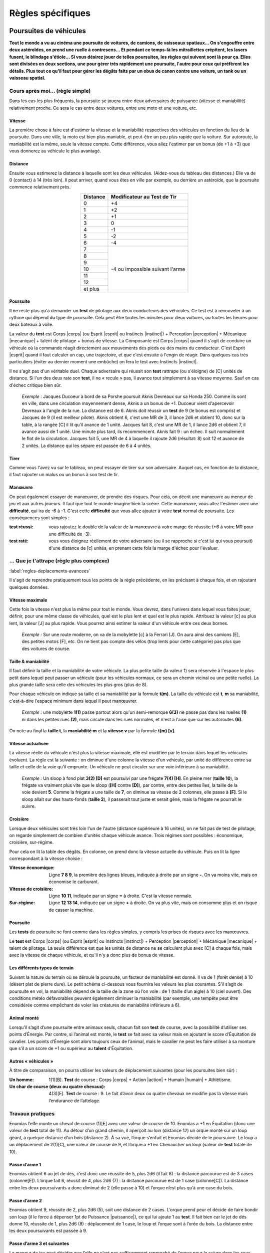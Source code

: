 
.. raw:: latex

    \clearpage
    \pagebreak

##################
Règles spécifiques
##################

Poursuites de véhicules
=======================

.. class:: center 

 .. class:: red

  **Tout le monde a vu au cinéma une poursuite de voitures, de camions, de
  vaisseaux spatiaux... On s'engouffre entre deux astéroïdes, on prend une
  ruelle à contresens... Et pendant ce temps-là les mitraillettes crépitent,
  les lasers fusent, le blindage s'étiole... Si vous désirez jouer de telles
  poursuites, les règles qui suivent sont là pour ça. Elles sont divisées en
  deux sections, une pour gérer très rapidement une poursuite, l'autre pour
  ceux qui préfèrent les détails. Plus tout ce qu'il faut pour gérer les dégâts
  faits par un obus de canon contre une voiture, un tank ou un vaisseau
  spatial.**

Cours après moi... (règle simple)
---------------------------------

Dans les cas les plus fréquents, la poursuite se jouera entre deux adversaires
de puissance (vitesse et maniabilité) relativement proche. Ce sera le cas entre
deux voitures, entre une moto et une voiture, etc.

Vitesse
^^^^^^^

La première chose à faire est d'estimer la vitesse et la maniabilité
respectives des véhicules en fonction du lieu de la poursuite. Dans une ville,
la moto est bien plus maniable, et peut-être un peu plus rapide que la voiture.
Sur autoroute, la maniabilité est la même, seule la vitesse compte. Cette
différence, vous allez l'estimer par un bonus (de +1 à +3) que vous donnerez au
véhicule le plus avantagé.

Distance
^^^^^^^^

Ensuite vous estimerez la distance à laquelle sont les deux véhicules.
(Aidez-vous du tableau des distances.) Elle va de 0 (contact) à 14 (très loin).
Il peut arriver, quand vous êtes en ville par exemple, ou derrière un
astéroïde, que la poursuite commence relativement près.

.. table::
  :align: center
  :widths: auto

  +----------+-----------------+
  | Distance | Modificateur au |
  |          | Test de Tir     |
  +==========+=================+
  |    0     |  +4             | 
  +----------+-----------------+
  |    1     |  +2             |
  +----------+-----------------+
  |    2     |  +1             |
  +----------+-----------------+
  |    3     |   0             |
  +----------+-----------------+
  |    4     |  -1             |
  +----------+-----------------+
  |    5     |  -2             |
  +----------+-----------------+
  |    6     |  -4             |
  +----------+-----------------+
  |    7     |  -4 ou          |
  +----------+  impossible     +
  |    8     |  suivant l'arme |
  +----------+                 +
  |    9     |                 |
  +----------+                 +
  |    10    |                 |
  +----------+                 +
  |    11    |                 |
  +----------+                 +
  |    12    |                 |
  +----------+                 +
  | et plus  |                 |
  +----------+-----------------+

Poursuite
^^^^^^^^^

Il ne reste plus qu'à demander un **test** de pilotage aux deux conducteurs des
véhicules. Ce test est à renouveler à un rythme qui dépend du type de
poursuite. Cela peut être toutes les minutes pour deux voitures, ou toutes les
heures pour deux bateaux à voile.

La valeur du **test** est Corps |corps| (ou Esprit |esprit| ou Instincts
|instinct|) + Perception |perception| + Mécanique |mecanique| + talent de
pilotage + bonus de vitesse. La Composante est Corps |corps| quand il s'agit de
conduire un véhicule où la commande réagit directement aux mouvements des pieds
ou des mains du conducteur. C'est Esprit |esprit| quand il faut calculer un
cap, une trajectoire, et que c'est ensuite à l'engin de réagir. Dans quelques
cas très particuliers (éviter au dernier moment une embûche) on fera le test
avec Instincts |instinct|.

Il ne s'agit pas d'un véritable duel. Chaque adversaire qui réussit son
**test** rattrape (ou s'éloigne) de [C] unités de distance. Si l'un des deux
rate son **test**, il ne « recule » pas, il avance tout simplement à sa vitesse
moyenne. Sauf en cas d'échec critique bien sûr.

 .. class:: darkred

  *Exemple :* Jacques Ducoeur à bord de sa Porshe poursuit Aknis Devreaux sur
  sa Honda 250. Comme ils sont en ville, dans une circulation moyennement
  dense, Aknis a un bonus de +1. Ducoeur vient d'apercevoir Devreaux à l'angle
  de la rue. La distance est de 6. Aknis doit réussir un **test** de 9 (le
  bonus est compris) et Jacques de 9 (il est meilleur pilote). Aknis obtient 6,
  c'est une MR de 3, il lance 2d6 et obtient 10, donc sur la table, à la rangée
  [C] il lit qu'il avance de 1 unité. Jacques fait 8, c'est une MR de 1, il
  lance 2d6 et obtient 7, il avance aussi de 1 unité. Une minute plus tard, ils
  recommencent. Aknis fait 9 : un échec. Il suit normalement le flot de la
  circulation. Jacques fait 5, une MR de 4 à laquelle il rajoute 2d6 (résultat:
  8) soit 12 et avance de 2 unités. La distance qui les sépare est passée de 6
  à 4 unités.

Tirer
^^^^^

Comme vous l'avez vu sur le tableau, on peut essayer de tirer sur son
adversaire. Auquel cas, en fonction de la distance, il faut rajouter un malus
ou un bonus à son test de tir.

Manœuvre
^^^^^^^^

On peut également essayer de manœuvrer, de prendre des risques. Pour cela, on
décrit une manœuvre au meneur de jeu et aux autres joueurs. Il faut que tout
le monde imagine bien la scène. Cette manœuvre, vous allez l'estimer avec une
**difficulté**, qui ira de -6 à -1. C'est cette **difficulté** que vous allez
ajouter à votre **test** normal de poursuite. Les conséquences sont simples :

:test réussi: vous rajoutez le double de la valeur de la manœuvre à votre
               marge de réussite (+6 à votre MR pour une difficulté de -3).
:test raté: vous vous éloignez réellement de votre adversaire (ou il se
             rapproche si c'est lui qui vous poursuit) d'une distance de [c]
             unités, en prenant cette fois la marge d'échec pour l'évaluer.

... Que je t'attrape (règle plus complexe)
------------------------------------------

:label:`regles-deplacements-avancees`

Il s'agit de reprendre pratiquement tous les points de la règle précédente, en
les précisant à chaque fois, et en rajoutant quelques données.

Vitesse maximale
^^^^^^^^^^^^^^^^

Cette fois la vitesse n'est plus la même pour tout le monde. Vous devrez, dans
l'univers dans lequel vous faites jouer, définir, pour une même classe de
véhicules, quel est le plus lent et quel est le plus rapide. Attribuez la
valeur [c] au plus lent, la valeur [J] au plus rapide. Vous pourrez ainsi
estimer la valeur d'un véhicule entre ces deux bornes.

 .. class:: darkred

  *Exemple :* Sur une route moderne, on va de la mobylette [c] à la Ferrari
  [J]. On aura ainsi des camions [E], des petites motos [F], etc. On ne tient
  pas compte des vélos (trop lents pour cette catégorie) pas plus que des
  voitures de course.

Taille & maniabilité
^^^^^^^^^^^^^^^^^^^^

Il faut définir la taille et la maniabilité de votre véhicule. La plus petite
taille (la valeur 1) sera réservée à l'espace le plus petit dans lequel peut
passer un véhicule (pour les véhicules normaux, ce sera un chemin vicinal ou
une petite ruelle). La plus grande taille sera celle des véhicules les plus
gros (plus de 8).

Pour chaque véhicule on indique sa taille et sa maniabilité par la formule
**t(m)**. La taille du véhicule est **t**, **m** sa maniabilité, c'est-à-dire
l'espace minimum dans lequel il peut manœuvrer.

 .. class:: darkred

  *Exemple :* une mobylette **1(1)** passe partout alors qu'un semi-remorque
  **6(3)** ne passe pas dans les ruelles **(1)** ni dans les petites rues
  **(2)**, mais circule dans les rues normales, et n'est à l'aise que sur les
  autoroutes **(6)**.

On note au final la **taille t**, la **maniabilité m** et la **vitesse v** par
la formule **t(m) [v]**.

Vitesse actualisée
^^^^^^^^^^^^^^^^^^

.. raw:: latex

    \begin{figure*}
    \begin{minipage}{\textwidth}

.. image:: images/vitesses.pdf
    :width: 12cm
    :align: center

.. raw:: latex

    \end{minipage}
    \end{figure*}

La vitesse réelle du véhicule n'est plus la vitesse maximale, elle est modifiée
par le terrain dans lequel les véhicules évoluent. La règle est la suivante :
on diminue d'une colonne la vitesse d'un véhicule, par unité de différence
entre sa taille et celle de la voie qu'il emprunte. Un véhicule ne peut
circuler sur une voie inférieure à sa maniabilité.

 .. class:: darkred

  *Exemple :* Un sloop à fond plat **3(2) [D]** est poursuivi par une frégate
  **7(4) [H]**. En pleine mer (**taille 10**), la frégate va vraiment plus vite
  que le sloop (**[H]** contre **[D]**), par contre, entre des petites îles, la
  taille de la voie devient **5**. Comme la frégate a une taille de **7**, on
  diminue sa vitesse de 2 colonnes, elle passe à **[F]**. Si le sloop allait
  sur des hauts-fonds (**taille 2**), il passerait tout juste et serait gêné,
  mais la frégate ne pourrait le suivre.

Croisière
^^^^^^^^^

Lorsque deux véhicules sont très loin l'un de l'autre (distance supérieure à 16
unités), on ne fait pas de test de pilotage, on regarde simplement de combien
d'unités chaque véhicule avance. Trois régimes sont possibles : économique,
croisière, sur-régime.

Pour cela on lit la table des dégâts. En colonne, on prend donc la vitesse
actuelle du véhicule. Puis on lit la ligne correspondant à la vitesse choisie :

:Vitesse économique: Ligne **7 8 9**, la première des lignes bleues, indiquée à
                     droite par un signe **-**. On va moins vite, mais on
                     économise le carburant.
:Vitesse de croisière: Ligne **10 11**, indiquée par un signe **=** à droite.
                       C'est la vitesse normale.
:Sur-régime: Ligne **12 13 14**, indiquée par un signe **+** à droite. On va
             plus vite, mais on consomme plus et on risque de casser la
             machine.

Poursuite
^^^^^^^^^

Les **tests** de poursuite se font comme dans les règles simples, y compris les
prises de risques avec les manœuvres.

Le **test** est Corps |corps| (ou Esprit |esprit| ou Instincts |instinct|) +
Perception |perception| + Mécanique |mecanique| + talent de pilotage. La seule
différence est que les unités de distance ne se calculent plus avec [C] à
chaque fois, mais avec la vitesse de chaque véhicule, et qu'il n'y a donc plus
de bonus de vitesse.

.. image:: images/terrains.png
    :width: 7.7cm
    :align: center

Les différents types de terrain
^^^^^^^^^^^^^^^^^^^^^^^^^^^^^^^

Suivant la nature du terrain où se déroule la poursuite, un facteur de
maniabilité est donné. Il va de 1 (forêt dense) à 10 (désert plat de pierre
dure). Le petit schéma ci-dessous vous fournira les valeurs les plus courantes.
S’il s’agit de poursuite en vol, la maniabilité dépend de la taille de la zone
où l’on vole : de 1 (taille d’un aigle) à 10 (ciel ouvert). Des conditions
météo défavorables peuvent également diminuer la maniabilité (par exemple, une
tempête peut être considérée comme empêchant de voler les créatures de
maniabilité inférieure à 6).

Animal monté
^^^^^^^^^^^^

Lorsqu’il s’agit d’une poursuite entre animaux seuls, chacun fait son **test**
de course, avec la possibilité d’utiliser ses points d’Énergie. Par contre, si
l’animal est monté, le **test** se fait avec sa valeur mais en ajoutant le
score d’Équitation de cavalier. Les points d’Énergie sont alors toujours ceux
de l’animal, mais le cavalier ne peut les faire utiliser à sa monture que s’il
a un score de +1 ou supérieur au **talent** d’Équitation.

Autres « véhicules »
^^^^^^^^^^^^^^^^^^^^

À titre de comparaison, on pourra utiliser les valeurs de déplacement suivantes
(pour les poursuites bien sûr) :

:Un homme: 1(1)[B]. **Test** de course : Corps |corps| + Action |action| +
           Humain |humain| + Athlétisme.
:Un char de course (deux ou quatre chevaux): 4(3)[E]. **Test** de course : 9. 
           Le fait d’avoir deux ou quatre chevaux ne modifie pas la vitesse
           mais l’endurance de l’attelage.

.. image:: images/tableau_deplacements.pdf
    :width: 5cm                
    :align: center

.. .. table::
..   :align: center
..   :widths: auto
..  
..   ================= =========== =======
..   Exemples          Dplct.      Test
..   ================= =========== =======
..   Humain            1 (1) [B]   |ldash|
..   Loup Géant        2 (1) [C]   8 à 9
..   Cheval            3 (1) [E]   9 à 11
..   Attelage          4 (3) [E]   9
..   Guépard           1 (1) [G]   13            
..   Aigle géant       3 (3) [G]   10
..   Dragon adulte     8 (4) [I]   12
..   ================= =========== =======

Travaux pratiques
-----------------

Enomias l’elfe monte un cheval de course (1)[E] avec une valeur de course de
10. Enomias a +1 en Équitation (donc une valeur de **test** total de 11). Au
détour d’un grand chemin, il aperçoit au loin (distance 12) un orque monté sur
un loup géant, à quelque distance d’un bois (distance 2). À sa vue, l’orque
s’enfuit et Enomias décide de le poursuivre. Le loup a un déplacement de
2(1)[C], une valeur de course de 9, et l’orque a +1 en Chevaucher un loup
(valeur de **test** totale de 10).

Passe d’arme 1
^^^^^^^^^^^^^^

Enomias obtient 6 au jet de dés, c’est donc une réussite de 5, plus 2d6 (il
fait 8) : la distance parcourue est de 3 cases (colonne[E]). L’orque fait 6,
réussit de 4, plus 2d6 (7) : la distance parcourue est de 1 case (colonne[C]).
La distance entre les deux poursuivants a donc diminué de 2 (elle passe à 10)
et l’orque n’est plus qu’à une case du bois.

Passe d’arme 2
^^^^^^^^^^^^^^

Enomias obtient 9, réussite de 2, plus 2d6 (5), soit une distance de 2 cases.
L’orque prend peur et décide de faire bondir son loup (il le force à dépenser
1pt de Puissance |puissance|), ce qui lui ajoute 1 au **test**. Il fait bien car le jet de
dés donne 10, réussite de 1, plus 2d6 (8) : déplacement de 1 case, le loup et
l’orque sont à l’orée du bois. La distance entre les deux poursuivants est
passée à 9.

Passe d’arme 3 et suivantes
^^^^^^^^^^^^^^^^^^^^^^^^^^^

Le meneur de jeu peut décider que l’elfe ne s’est pas suffisamment rapproché de
l’orque pour la suivre dans les sous-bois. Il peut aussi décider que la
poursuite continue. Auquel cas le loup n’est pas gêné par les sous-bois (il a
une taille de 2 seulement). Mais si Enomias s’y engage, son cheval n’aura plus
qu’une vitesse de [D], le malus d’une colonne étant dû au fait que sa taille
est de 3, et que les sous-bois ont une taille de 2.

Si les poursuivants s’enfoncent dans la forêt (taille 1), le loup ne se
déplacera plus que de [B] et le cheval de [C].

Bref, tous les cas de figure montrent que l’orque a toutes ses chances de se
faire rattraper. Sa seule chance est de rentrer suffisamment vite dans les
bois, où la visibilité est moins grande, et de tendre une embuscade à l’elfe
(ou tenter de se cacher).

Des objets magiques
-------------------

:Licol d’obéissance: Une fois passé au cou d’un cheval, l’animal obéit et court
                        avec son cavalier comme si celui-ci avait un **talent**
                        d’Équitation à 0. Il existe le même genre de harnais
                        pour les loups géants et les aigles, mais pas pour les
                        dragons.
:Bague de course: Le porteur de la bague dépense 1EP et peut courir pendant une
                  heure avec le facteur de déplacement 1(1)[D].
:Potion de vol: Celui qui boit la potion vole pendant une heure avec le facteur
                vol 1(1)[C].

----

.. raw:: latex

    \clearpage
    \pagebreak

Dégâts et Blindages
===================

.. class:: center

 .. class:: red

  **On se rend bien compte, quand on tape sur un mur avec ses poings, qu'on ne
  lui fait pas grand mal (en ce qui concerne vos mains, c'est une autre
  affaire).  D'où l'idée de classes de blindage, pour gérer aussi bien des
  humains que des voitures, des blindés ou des engins spatiaux.**

Classes de blindage
-------------------

Ces classes vont de A à L, et les dégâts que l'on inflige à des structures
solides ne sont plus des points de vie, mais des points de choc (PC). Les PC de
classe B sont deux fois plus résistants que ceux de classe A |s| ; ceux de
classe C sont deux fois plus résistants que ceux de classe B, et donc quatre
fois plus que ceux de classe A |s| ; etc. Le tout est résumé dans le tableau
ci-dessous.

.. table::
  :align: center
  :widths: auto

  =======  ========
  Classe   Valeur
  =======  ========
    A       1
    B       2
    C       4
    D       8
    E       16
    F       32
    G       64
    H       128
    I       256
    J       512
    K       1024
    L       2048
  =======  ========

On notera une maison qui a 10 points de choc de classe A par 10 PC\ :supt:`A`.
Le nombre de PC d'un objet peut varier de 5 à 10 (objet normal) à 100 ou 1000
(gigantesques artefacts).

Liste des classes de blindage
^^^^^^^^^^^^^^^^^^^^^^^^^^^^^

:Classe A: Humains et créatures vivantes
:Classe B: Objets normaux (chaise)
:Classe C: Objets solides (porte)
:Classe D: Bâtisses
:Classe E: Engins blindés (tank)
:Classe F: Surblindage (vaisseaux spatiaux)
:Classe G: Duraminium / diamant
:Classe H: Boucliers énergétiques de puissance
:Classe I: Méga bouclier
:Classe J: Ultra bouclier
:Classe K: Manteau planétaire solide
:Classe L: Bouclier de type « inconnu»

Classes d'arme
--------------

De la même manière que l'on distingue les protections plus élevées que la
normale, on distinguera les armes plus puissantes également par leur classe,
qui varie aussi de A à L, et qui est équivalente (une arme de classe B est
prévue pour détruire les blindages de classe B).

Par contre, alors que les armes normales (qui sont en fait les armes de classe
A) ont des caractéristiques variant de [A] à [J], les armes de classe B et
supérieures n'ont pas autant de différences. A priori, toutes les armes de
classe C se valent, et ainsi de suite. On notera donc un canon laser\ :supt:`A`, ou un
mégablaster\ :supt:`D`, etc.

Liste des classes d'arme
^^^^^^^^^^^^^^^^^^^^^^^^

:Classe A: Arme blanche, mitrailleuse
:Classe B: Canon (petit calibre)
:Classe C: Canon moyen calibre)
:Classe D: Canon (gros calibre)
:Classe E: Batterie d'artillerie
:Classe F: Canon blaster
:Classe G: Missile laser
:Classe H: Laser de haute puissance
:Classe I: Méga blaster (Bombe A)
:Classe J: Ultra blaster (Bombe H)
:Classe K: Méta bombe
:Classe L: Armageddon

Résolution des attaques
-----------------------

Quand on se bat avec des armes de haute technologie, on est généralement à
distance et on fait le **test** normal de combat à distance. Vous pouvez aussi
avoir des armes de contact de classe C ou D, mais rarement supérieures. II n'y
a pas de règle d'armure (toucher ou protection). Si on a touché, on consulte la
grande table ci-dessous après avoir calculé normalement la somme MR +2d6. Et on
lit, en fonction de la classe de l'arme (elle est toujours dans la colonne Arme
X) et de la classe du blindage (inférieure ou supérieure), si on fait des PC,
et combien.

.. raw:: latex

    \begin{figure*}
    \begin{minipage}{\textwidth}

.. image:: images/resolution_attaques_blindage.pdf
    :width: 16cm
    :align: center

.. raw:: latex

    \end{minipage}
    \end{figure*}

\

 .. class:: darkred

  *Exemple :* Bruce Wilfor tire avec un missile laser\ :supt:`G`, sur un
  vaisseau dont les boucliers énergétiques sont de 40 PC\ :supt:`H`. Le
  résultat final du jet de dégâts est 21, ce qui donnerait 8 si la protection
  était de classe G. Mais elle est de classe H, on lit donc le résultat en
  décalant d'une colonne sur la droite : on ne retire que 4 PCH au vaisseau. À
  l'inverse, sur un immeuble de 100 PC\ :supt:`D`, Wilfor aurait infligé 64 PC\
  :supt:`D`, le détruisant à moitié.

----

.. raw:: latex

    \clearpage
    \pagebreak

Le bon, le méchant et le druide
===============================

.. class:: center 

 .. class:: red

  **La décomposition de la magie, ou des pouvoirs « spéciaux », en listes
  d’énergies diverses permet une grande variété, mais comporte un petit
  inconvénient. Soit on devient un technicien de la magie (magie hermétique),
  et on peut presque tout faire, soit on se spécialise, mais alors les
  possibilités se restreignent. Les « prêtres », eux, ont l’avantage d’avoir
  des sorts de magies diverses puisque « donnés » par leurs dieux.**

  **Pour compenser, nous vous proposons trois nouvelles Énergies, qui ont
  l’avantage d’être à mi-chemin entre la « magie » et la « religion ». Elles
  s’utilisent sans tests à faire, juste en dépensant des PS ou EP (d’une
  manière proche des règles simples de magie, page** :pageref:`magie-simple`\
  **).  Leurs noms sont très simples : Bien, Nature et Mal.**

Utilisation des trois Énergies
------------------------------

Chaque Énergie engendre des « pouvoirs » de niveau 0, 1, 2 ou 3. Pour utiliser
un pouvoir, il faut dépenser autant de EP que le niveau du pouvoir, et avoir le
niveau requis dans l’Énergie correspondante. On peut dépenser 2PS au lieu d’1EP.

 .. class:: darkred
  
  *Exemple :* Pour lancer un pouvoir du **Bien** de niveau 2, il faut avoir au
  moins 2 dans l’Énergie du **Bien**, et dépenser 2EP (ou 1EP et 2PS |s| ; ou
  4PS, mais on risque de s’évanouir).

Pour les pouvoirs de niveau 0, on dépense 1PS mais il faut quand même avoir
l’Énergie correspondante au niveau 1. On ne peut pas utiliser de focus. Ces
pouvoirs sont de nature magique, et la cible peut toujours y résister. Elle
fait alors un duel de résistance à la magie (valeur de 6 par défaut. Exceptions
: voir p. :pageref:`resistancemagique`). La marge de réussite de l’utilisateur
du pouvoir est de 1d6/2 (comme pour la Magie Simple, on arrondit au supérieur).

Utilisation des autres Énergies de base
---------------------------------------

- Par point de Précision |precision| ou de Puissance |puissance| : on rajoute
  1d6 par point investi au calcul de la marge de réussite (on divise le total
  des dés, y compris celui initial, par deux et on arrondit à l'entier
  supérieur).
- Par point de Rapidité |rapidite| : on fait faire à l’adversaire autant de
  **tests** supplémentaires de résistance à la magie que de points investis en
  Rapidité.  Et on choisit le **test** le plus favorable.

Distance
--------

Tous les pouvoirs sont valables, soit au toucher, soit à une distance de 6
mètres maximum, la cible devant toujours être visible. Certains pouvoirs
correspondent à des sorts des listes (p.
:pageref:`grimoire-start`-:pageref:`grimoire-end`), auquel cas leur portée peut
effectivement être plus réduite ici.

Temps
-----

Le temps de concentration pour un pouvoir dépend du niveau du pouvoir.

- Niveau 0 : 1 passe d’armes
- Niveau 1 : 1 minute
- Niveau 2 : 10 minutes
- Niveau 3 : 1 heure

Incompatibilité
---------------

On ne peut jamais avoir en même temps des points en Énergie du **Bien** et du
**Mal**.  Si on a des points dans l’une de ces Énergies et que l’on souhaite en
avoir dans celle opposée, on perd aussitôt tous les points de la première. On
peut par contre avoir à la fois des points dans l’Énergie **Nature** et dans
une des deux autres.

Apprendre les pouvoirs
----------------------

Apprendre un pouvoir de niveau 0 coûte 1PA |s| ; de niveau 1 : 3PA |s| ; de
niveau 2 : 6PA |s| ; de niveau 3 : 9PA.

Quand on atteint un nouveau niveau en Énergie, on a droit gratuitement à un
pouvoir de niveau inférieur ou égal au niveau atteint, au choix du joueur.

Le Bien
-------

Restrictions
^^^^^^^^^^^^

Il faut avoir au moins 1 point dans le Règne que l’on veut prendre pour cible.
Il n’est donc pas possible de soigner un humain si on n’a pas au moins 1 en
Règne Humain.

Niveau 0
^^^^^^^^

:Apaisement: Calme la cible pendant MR minutes.
:Détection du Mal: Détecte si la cible est de nature mauvaise (type démon), si
                    elle pratique la magie noire, ou si elle est coupable de
                    crimes ayant entraîné la mort (directement ou
                    indirectement).

Niveau 1
^^^^^^^^

:Détection des mensonges: Si la cible ment, et pendant les MR minutes
                           suivantes, sa voix devient très stridente
                           (uniquement à vos oreilles).
:Guérison des blessures: Redonne 1PV à la cible.
:Protection contre le Mal: Toute créature maléfique (démon, mort-vivant ou
                            assimilé) a un malus de 2 à tous ses **tests** contre
                            la cible, pour MR heures.
:Purifier eau et nourriture: (|mineral| et/ou |vegetal| et/ou |animal|) Purifie
                             de quoi nourrir MRx4 personnes.
:Renvoi de sort: On renvoie vers son adversaire un sort de magie noire dont on
                 est la cible. Le temps de concentration est quasi instantané,
                 il n’y a pas de Règne nécessaire minimum.

Niveau 2
^^^^^^^^

:Bénédiction: Le prochain **test** de la cible (autre que l’utilisateur du
                pouvoir) aura un bonus de +2, sauf s’il s’agit d’un acte
                mauvais.
:Catalepsie: Plonge une cible mortellement blessée en catalepsie, pendant MR x
             4 heures, durant lesquelles son état restera stationnaire.
:Guérison des maladies: Guérit une maladie.
:Remords: La cible, si elle a commis un crime ou un vol, subit -1 à tous ses
          **tests**, jusqu’à ce qu’elle ait réparé ses torts, ou se soit
          sincèrement repentie si ce n’est pas possible.

Niveau 3
^^^^^^^^

:Accroissement des récoltes: (ou de la fertilité) Sur un couple humain, animal
                              ou un champ.
:Désenvoûtement: Dissipe tous les envoûtements ou possessions démoniaques d’une
                 cible.
:Exorcisme: (pas de Règne nécessaire) Renvoie un démon aux enfers, détruit un
            mort-vivant, etc. (Attention, ils ont droit à leur résistance
            magique).
:Guérison: La cible regagne tous ses PV et PS, mais aucun EP.

La Nature
---------

Restrictions
^^^^^^^^^^^^

Il faut avoir au moins 2 points dans le Règne que l’on veut cibler (qui ne peut
jamais être Mécanique |mecanique|, sauf Inaction. Voir plus loin). Certains
pouvoirs ne peuvent être utilisés qu’avec les Règnes Animal |animal| et Végétal
|vegetal| et pas Humain |humain| D’autres pouvoirs sont du Règne Minéral
|mineral|, même s’ils ont pour cible des humains, animaux ou végétaux. Le Règne
nécessaire est indiqué entre parenthèses quand il n’est pas évident.

Niveau 0
^^^^^^^^

:Connaître le temps: (|mineral|) On sait le temps qu’il fera au cours des MR
                      prochaines journées.
:Indifférence animale: Pendant MR heures, les animaux ne vous craignent plus,
                        ou ne vous veulent plus de mal. Si on utilise ce
                        pouvoir pour nuire à un animal, ce pouvoir disparaît
                        ensuite à tout jamais.
:Main verte: Une plante sur le point de mourir, à cause de mauvais soins,
             retrouve la santé si on lui donne de quoi se « soigner » (terre,
             eau).

Niveau 1
^^^^^^^^

:Amitié animale: L’animal ciblé s’approche de vous, se laisse caresser, monter,
                  pendant MR heures. Il aura ensuite un a priori favorable à
                  votre égard.
:Croissance optimale: (non |humain|) L’animal, le fruit, la plante ciblée aura
                      pendant les MR mois qui suivent une croissance optimale.
                      C’est-à-dire qu’elle restera naturelle, dans les normes,
                      mais au mieux de ce qui est possible.
:Protection: (|mineral|) La cible est immunisée pendant MR x 4heures à la
             chaleur, au froid, à la faim, la soif, ou tout autre « désagrément
             » naturel.

Niveau 2
^^^^^^^^

:Camouflage: (|mineral| et/ou |vegetal|) La cible est quasiment invisible
             pendant MR minutes.
:Changer le temps: (|mineral|) Change la tendance du temps (plutôt beau,
                   pluvieux ou nuageux) de la journée à venir dans les
                   environs.
:Guérison d’un poison naturel: (en fonction du Règne d’origine du poison) Les
                                  effets d’un poison naturel sont annulés (cas
                                  particulier : le temps de concentration est
                                  de 4 passes d’armes seulement).
:Insensibilité: (|mineral|) L’utilisateur du pouvoir est insensible aux flammes
                 et à l’électricité pendant MR heures. Temps durant lequel il
                 n’a pas besoin non plus de respirer, manger, dormir ou boire.
:Passage sans traces: (|mineral| et/ou |vegetal|) L’utilisateur du pouvoir
                      marche sans laisser de traces pendant MR heures.
:Silence: (|mineral|) Plus aucun bruit n’est émis dans une zone de 3 mètres
          autour de l’utilisateur du pouvoir, pendant MR minutes.

Niveau 3
^^^^^^^^

:Inaction: Empêche un engin mécanique (catapulte, moulin, arme à feu,
           ordinateur, etc.) de fonctionner pendant MR jours. Pour utiliser ce
           pouvoir, il faut avoir un Règne Mécanique |mecanique| égal à 0.
:Langage animal: (|animal|) On comprend et on se fait comprendre des animaux
                 pendant MR heures.
:Passe-muraille: (|mineral|) L’utilisateur du pouvoir peut passer à travers MR
                 mètres de matière minérale.
:Transformation: (non |humain|) L’utilisateur du pouvoir peut se transformer,
                 pendant MR heures, en un minéral, un animal ou un végétal dont
                 il a le modèle à portée de vue, et qui est de masse à peu près
                 comparable à celle d’un homme.

Le Mal
------

Restrictions
^^^^^^^^^^^^

Il faut avoir au moins 1 point dans le Règne que l’on veut prendre pour cible.
Si on utilise la magie noire, chaque utilisation de ces pouvoirs rapporte
autant de points de magie noire que le niveau du pouvoir (et 1 pour les
pouvoirs de niveau 0).

Niveau 0
^^^^^^^^

:Détection du Bien: Ne détecte que les personnes qui irradient de l’Énergie du
                     Bien : les saints ou les créatures surnaturelles dont la
                     nature est profondément bonne.
:Malchance: La cible a-1 à son prochain **test** de résistance (vis-à-vis de
            tout).

Niveau 1
^^^^^^^^

:Aggravation des blessures: La prochaine blessure subie par la cible (avant MR
                            heures) sera aggravée de 1PV (pouvoir non cumulable
                            sur la même cible).
:Invisibilité aux êtres démoniaques: (|humain|) L’utilisateur du pouvoir est
                                        invisible aux êtres maléfiques (démon,
                                        mort-vivant ou assimilé) pendant MR
                                        minutes.
:Mauvais œil: La cible a -1 à ses prochains **tests** pendant MR heures.
:Peur: La cible a peur pendant MR minutes.

Niveau 2
^^^^^^^^

:Aggravation naturelle: Augmente la force d’un orage, du brouillard, d’un
                        tremblement de terre, d’une inondation (de toute
                        perturbation naturelle locale).
:Envoûtement: La cible (que l’on doit toucher) est malade pendant MR semaines.
              Elle a -1 à tous ses **tests** courants.
:Suggestion: Implante une idée fixe, pendant MR jours, à la victime.

Niveau 3
^^^^^^^^

:Affaiblissement: La cible, que l’on doit toucher, perd tous ses PV et PS
                  actuels, sauf 1 de chaque.
:Aspiration de vie: La créature touchée perd 1PV, que vous gagnez. S’il ne vous
                    manque pas de PV, vous gagnez 1PS.
:Croissance impie: La cible animale |animal| grossit anormalement (jusqu’à
                   taille humaine), son venin est amplifié si elle en a un, son
                   agressivité est augmentée. Le pouvoir dure MR heures.

----

.. raw:: latex

    \clearpage
    \pagebreak

Les pouvoirs psioniques
=======================

.. class:: center 

 .. class:: red

    **Tout le monde aimerait pouvoir lire les pensées, voir l’avenir, imposer
    les mains, faire bouger les objets, etc. Ces pouvoirs de l’esprit, auxquels
    certains croient dur comme fer, et qui laissent sceptiques les autres, sont
    regroupés sous l’appellation parapsychologie, ou pouvoirs psioniques. Les
    règles suivantes permettent de mettre dans vos aventures des personnages
    (joueurs ou incarnés par le meneur de jeu) possédant ces pouvoirs. Par
    souci de simplicité, et pour reprendre la terminologie employée en
    science-fiction, nous les appellerons pouvoirs psis.**

Des pouvoirs pour qui ?
-----------------------

La possibilité d’avoir des pouvoirs psis varie en fonction de l’univers dans
lequel les personnages évoluent. C’est dans les mondes de science-fiction
qu’elle est la plus répandue, elle est rare dans les univers contemporains, et
encore plus rare en médiéval-fantastique (où l’on utilise déjà la magie pour
générer l’aspect « merveilleux » du monde).

De plus, même si les pouvoirs psis existent, leur fréquence d’apparition et
leur puissance peuvent être sujettes à variation. Vous pouvez décider que seul
un personnage sur un million a la capacité de lire les pensées, ou bien qu’il
existe une planète sur laquelle 10% de la population pratique la lévitation. Il
est de toute façon déconseillé d’utiliser les pouvoirs psis lors de vos
premières aventures. Une fois que vous saurez bien comment fonctionne le
système de *Simulacres*, essayez ces règles, d’abord avec un PMJ, puis avec un
des joueurs. Si vous trouvez, après un ou deux essais, que ces pouvoirs
modifient trop votre univers, abandonnez cette règle.

Talents et Énergie psioniques
-----------------------------

Tout pouvoir psionique est considéré comme un nouveau **talent**, que l’on
acquiert à la création du personnage ou avec des points d’aventure. Il existe
une nouvelle Énergie, l’**Énergie psionique**, qui sert à déclencher les
pouvoirs et à indiquer leur puissance (un peu comme la magie). Lors de la
création du personnage, on ne peut mettre que 1 point dans cette Énergie (son
maximum est de 3), point que l’on doit prendre dans le total des 8 points
disponibles pour l’ensemble des Règnes et des Énergies. Certains pouvoirs psis
augmentent en puissance et capacité avec l’Énergie psionique que l’on peut y
insuffler, tandis que d’autres ne sont accessibles qu’à partir d’une certaine
valeur en Énergie psionique.

Fonctionnement des pouvoirs psis
--------------------------------

Tous les pouvoirs psis fonctionnent si on réussit un **test** de Composante
(presque toujours Esprit |esprit|) + Moyen + Règne + Pouvoir psi +
**difficulté**. Le **test** exact est donné un peu plus loin pour chaque
pouvoir psi |s| ; la **difficulté** variant en fonction d’une règle spéciale
(voir plus bas). On doit également dépenser autant de points d’équilibre
psychique (EP) que le niveau d’Énergie psionique requis par le pouvoir (et donc
posséder un score suffisant dans cette Énergie).

Si le pouvoir fonctionne, la victime a parfois droit à un **test** de
résistance (c’est précisé dans chaque cas). Enfin, l’effet du pouvoir est géré
en fonction de la marge de réussite (MR).

Progression et difficulté
-------------------------

Un **talent** psionique ne progresse pas avec les points d’aventure comme les
autres **talents**.

- Avec les règles de base: la **difficulté** est de -4. À chaque **test** où on fait un
  double-|1|, la **difficulté** diminue de +1, jusqu’à un maximum possible de +3.

- Avec les règles de campagne: il n’y a pas de **difficulté**, mais on met au
  départ le **talent** au niveau -4 (ce qui revient au même). À chaque **test**
  du pouvoir où l’on fait un double-|1|, le niveau augmente de 1, jusqu’à un
  maximum possible de +3. Les règles sur les succès critiques s’appliquent,
  mais la progression se fait seulement avec un double-|1|, et non pas avec une
  réussite critique.
- Une fois que le personnage est au niveau +3, il est bloqué dans sa
  progression. Sauf si vous utilisez les règles de super-héros (page
  :pageref:`les-super-heros`). Auquel cas, au prochain double-|1|, le pouvoir
  psionique se transforme en pouvoir de super-héros. Et s’utilise dorénavant
  suivant les règles spécifiques à ce cas.

Énergies et échec critique
--------------------------

On peut utiliser les Énergies normales de la même manière que dans les règles
de base et optionnelles (pour augmenter ses chances de réussite ou ses effets),
que ce soit avec des points de souffle ou d’équilibre psychique. Mais n’oubliez
pas que le pouvoir psi ne se déclenche, lui, qu’avec des points d’équilibre
psychique.

- Si le personnage fait un double-|6| lors d’un test de pouvoir psionique, il
  perd autant de EP qu’il avait dépensé en tout de points d’Énergie (y compris
  Puissance |puissance|, Précision |precision| et Rapidité |rapidite|). S’il
  n’en a pas assez, il perd ensuite des points de souffle, puis des points de
  vie (dans le torse si on utilise la règle des points de vie localisés).

Méditation
----------

Parce que les utilisateurs de pouvoirs psis dépensent beaucoup de points
d’équilibre psychique, ils ont développé un nouveau **talent**, qui est une
méthode de méditation.  Elle permet, en se concentrant un long moment, de
récupérer plus vite des EP. Ce **talent** est accessible à tous les possesseurs
de pouvoirs psis. Par contre, dans un monde « normal », seuls des personnages
comme des sages tibétains, des mystiques, peuvent connaître et enseigner cette
méthode.

La **Méditation psi** est donc un **talent** de niveau (X). Le **test** de
méditation se fait sur Esprit |esprit| + Désir |desir| + Humain |humain| +
Méditation psi - EP perdus. Si le **test** réussit on récupère [B]EP au bout
de 18 heures de méditation. Cette méditation doit être profonde et ne pas être
interrompue par aucune activité d’aucune sorte. Pour pouvoir ensuite à nouveau
méditer, il faut s’être reposé au moins 6 heures.

Liste des principaux pouvoirs psis
----------------------------------

Rappelons que le Néant |neant| est un Règne qui regroupe tous les autres, et
qui vaut toujours -1.

----

Télépathie
^^^^^^^^^^

Niveau 1
********

:Connaître les pensées: Test: Esprit |esprit| + Perception |perception| + Humain |humain|. Résistance:
                        Esprit |esprit| + Résistance |resistance| + Humain |humain|. Effet: on lit les
                        pensées d’une personne connue jusqu’à MR kilomètres.
:Envoyer ses pensées: Test: Esprit |esprit| + Action |action| + Humain |humain|. Effet: on envoie
                      ses pensées à une seule personne connue jusqu’à MR
                      kilomètres.

Niveau 2
********

:Sentir le danger: Test: Esprit |esprit| + Perception |perception| + Humain
                   |humain|. Effet: on détecte un danger qui va vous affecter
                   dans MR minutes au maximum, ou dont la source se trouve à MR
                   kilomètres.
:Hypnotiser: Test: Esprit |esprit| + Action |action| + Humain |humain|.
             Résistance: Esprit |esprit| + Résistance |resistance| + Humain
             |humain|. Effet: une personne, que l’on connaît, et qui est à
             moins de MR kilomètres, est sous votre contrôle mental pour MR
             heures.

Niveau 3
********

:Imposer sa volonté: Test: Esprit |esprit| + Désir |desir| + Néant |neant|.
                     Résistance: Esprit |esprit| + Résistance |resistance| +
                     Humain |humain|. Effet: toutes les créatures vivantes,
                     dans une sphère de MR x 1000 kilomètres croient ce que
                     vous voulez leur faire croire (vous prendre pour le
                     messie, vous croire invisible, oublier votre existence,
                     etc.).

----

|s|

Télékinésie
^^^^^^^^^^^

Il y a deux pouvoirs, dont les effets changent avec le niveau.

Niveau 1
********

:Déplacer un objet(1): Test: Esprit |esprit| + Action |action| + Néant |neant|.
                       Effet: on déplace MR kilos de matière à la vitesse d’un
                       homme qui marche, pendant MR minutes.
:Infliger des dégâts(1): Test: Esprit |esprit| + Action |action| + Néant
                           |neant|. Résistance: Corps |corps| + Résistance
                           |resistance| + Humain |humain|. Effet: une créature
                           vivante que vous pouvez voir subit une perte de [a]
                           PV.

Niveau 2
********

:Déplacer un objet(2): Test: idem niveau 1, mais on déplace jusqu’à MR x 100
                        kilos à MR x 10km/h.
:Infliger des dégâts(2): Test: idem niveau 1, mais les dégâts sont de [D]PV.

Niveau 3
********

:Déplacer un objet(3): Test: idem niveau 1, mais on déplace jusqu’à MR x 100
                        tonnes à MR x 100km/h.
:Infliger des dégâts(3): Test: idem niveau 1, mais les dégâts sont de [H]PV.

----

Précognition
^^^^^^^^^^^^

Niveau 1
********

:Voir l’avenir: Test: Esprit |esprit| + Perception |perception| + Néant
                  |neant|. Effet: on a une vision des diverses possibilités
                  d’un avenir qui est au maximum à MR minutes.

Niveau 2
********

:Voir la mort: Test: Esprit |esprit| + Perception |perception| + Humain
               |humain|. Effet: on a une vision des diverses possibilités de
               l’avenir d’une personne, jusqu’à sa mort ou, au maximum, de MR x
               10 années.

Niveau 3
********

:Changer le futur: Test: Esprit |esprit| + Désir |desir| + Néant |neant|.
                   Effet: les prochaines MR heures de votre avenir vont
                   défiler. Jouez normalement, et revenez au début de ce temps
                   si et quand vous le désirez.

----

Guérison
^^^^^^^^

Niveau 1
********

:Guérison: Test: Corps |corps| + Action |action| + (Humain |humain| ou Animal
            |animal|). Effet: vous guérissez une créature de [B]PV et [B]PS
            (répartissez les PV comme vous le désirez).

Niveau 2
********

:Bénédiction: Test: Corps |corps| + Action |action| + Humain |humain|. Effet:
              vous guérissez la maladie (même incurable) d’une personne.

Niveau 3
********

:Résurrection: Test: Esprit |esprit| + Désir |desir| + Néant |neant|. Effet:
               vous ramenez une créature d’entre les morts, pourvu que vous
               ayez son cadavre complet et que le décès ne remonte pas à plus
               de MR jours.

----

.. raw:: latex

    \clearpage
    \pagebreak

Les super-héros
===============

.. class:: center 

 .. class:: red

  **Superman, Flash, Spiderman, Hulk, sont les archétypes des super-héros, ces
  personnages hors normes humaines, qui accomplissent des tâches herculéennes.
  Popularisés par les bandes dessinées américaines, les joueurs de jeu de rôle
  français ont peu l'occasion de les incarner. Alors, puisque vous avez les
  règles de Simulacres entre les mains, pouquoi ne pas essayer ?**

Définition d’un super-pouvoir
-----------------------------

Chaque super-pouvoir dépend d’une Composante et d’un Moyen. Pour savoir si ce
super-pouvoir opère, on lance autant de dés que la valeur de la Composante, et
on compte le nombre de lancers dont la valeur est égale ou inférieure à la
valeur du Moyen. Les Règnes ne sont pas utilisés.

 .. class:: darkred

  *Exemple :* Super Sauterelle (qui a acquis son pouvoir en se faisant mordre
  par une sauterelle radio-active) a le pouvoir de Saut Exceptionnel, qui
  dépend de son Corps |corps| (qui vaut 5) et de son Action |action| (qui vaut
  3). Pour savoir s’il réussit un saut, il lance 5 dés à six faces (3, 2, 4, 6,
  1) et compte les valeurs inférieures ou égales à 3. Ici il a réussi avec 3
  dés.

Comparaison avec des personnages normaux
----------------------------------------

Si un super-héros affronte un personnage normal (en combat ou dans toute autre
sorte de **duel**) dans le domaine de son pouvoir, il faut calculer les marges
de réussite. Pour le personnage normal, procédez comme d'habitude. Pour le
super-héros, comptez le nombre de réussites et regardez sur la table ci-dessous.
Vous vous rendrez compte qu'au-delà de trois réussites, aucun être humain ne
peut concurrencer un super-héros.

.. image:: images/mr_superheros.pdf
   :width: 5cm
   :align: center

Utilisation des Énergies
------------------------

La Puissance |puissance| permet de lancer un dé supplémentaire par point
d’Énergie dépensé. La Précision |precision| augmente de 1 la valeur à ne pas
dépasser par point dépensé. En cas d'égalité dans un **duel**, c'est le
super-héros qui a mis le plus de Rapidité |rapidite| qui remporte le duel.
Comme d’habitude on dépense 1PS ou 1EP par point d’Énergie utilisé.

Valeurs limites
---------------

À part pour des cas plus qu’exceptionnels (demi-dieux ou démons), la valeur
d’une Composante ne peut dépasser 7, et celle d’un Moyen 5 (et en dépensant des
points d'aventure bien entendu).

Réussites et échecs critiques
-----------------------------

- Si dans le **test** d'un super-héros, tous les dés indiquent |1|, on augmente
  le nombre de réussites de un.
- Si dans le **test** d'un super-héros, tous les dés indiquent |6|, une
  catastrophe d'une ampleur gigantesque arrive au super-héros, en fonction du
  nombre de 6.

   .. class:: darkred

    *Exemple :* Pour deux |6|, il se tord un membre |s| ; pour trois |6|, il se
    casse un bras |s| ; pour cinq |6|, il y a un tremblement de terre |s| ;
    pour sept |6|, une météorite s'écrase sur lui, etc.

Actions usuelles
----------------

En dehors de leurs super-pouvoirs, les super-héros font presque tous leurs
**tests** de façon normale. Une exception : tous les **tests** normaux qui font
agir la Composante utilisée par le pouvoir ont un bonus de +4.

 .. class:: darkred

  *Exemple :* Illusionator, l'homme qui hypnotise les gens, leur faisant croire
  ce qu'il veut, a son pouvoir défini par Esprit |esprit| / Action |action|.
  S'il essaye dans la vie courante de remplir sa feuille d'impôts, il aura un
  bonus de +4 à son **test** normal.

Combats entre super-héros
-------------------------

Chaque super-héros combat avec ses propres pouvoirs (Force contre Force,
Agilité contre Rayons Laser, etc.). C’est un **duel** classique. Celui qui obtient
le plus grand nombre de réussites remporte la passe d’arme. La différence entre
les deux réussites est le nombre de PV, EP ou PS (cela dépend du super-pouvoir
utilisé) infligé au perdant.

 .. class:: darkred

  La Force Bleue frappe sur Super Sauterelle. La Force Bleue a 6 en Corps
  |corps|, 4 en Action |action| et fait 5 réussites. La Sauterelle essaye
  d'esquiver et fait 2 réussites. Elle perd donc 3PV (ou 3PS : ça dépend si la
  Force Bleue frappe « gentiment » ou « méchamment »).

Mort
----

Suivant le type d’univers que vous choisissez, les points de Vie perdus peuvent
être réels ou être l’équivalent de points de Souffle supplémentaires. En effet,
dans les premières BD de super-héros, même les armes ne faisaient que des
blessures légères. Auquel cas la récupération de tous les points de Vie se fait
en 24 heures. 

Nombre de super-pouvoirs
------------------------

À vous de décider combien de pouvoirs auront les personnages. Contrairement aux
**talents**, les pouvoirs ne peuvent pas s'acquérir par l'expérience. Mais
chaque grande aventure (au moins quatre séances de jeu) peut être le prétexte à
découvrir de nouvelles possibilités, suivant ce que le meneur de jeu aura
imaginé. Il est néanmoins conseillé de ne donner qu'un ou deux super-pouvoirs
aux héros, quitte à les doter de un à quatre mini-pouvoirs.

Les mini-pouvoirs
-----------------

Ce sont des pouvoirs gérés comme les pouvoirs normaux de super-héros, sauf que
le nombre de dés à lancer est parfois plus que la valeur de la Composante, ou
que la valeur à atteindre est plus basse que celle du Moyen.

 .. class:: darkred

  *Exemple :* Super Sauterelle résiste à tous les venins, cela se joue sur
  Corps |corps| (-1)/Résistance |resistance| (-1). Comme son Corps |corps| vaut
  5, elle lance 4 dés |s| ; sa Résistance valant 3, elle fait autant de
  réussites que de dés inférieurs ou égaux à 2.

Quelques mini-pouvoirs
^^^^^^^^^^^^^^^^^^^^^^

:Résister aux chocs: Chute d'un étage, collision avec un véhicule ...) Corps
                     |corps| (-1) / Résistance |s| |resistance| |s| (0).
:Se retenir de respirer: Corps |corps| (-1) / Résistance |s| |resistance| |s| (0), la
                         marge de réussite qui en résulte (voir tableau) donne
                         le nombre de minutes que l'on tient sans respirer.
:Résister aux attaques mentales: Esprit |esprit| (-1) / Résistance |s| |resistance|
                                 |s| (0).
:Se rendre sympathique: Cœur |coeur| (0) / Désir |s| |desir| |s| (-1).

Un exemple...
-------------

Lavers est un homme qui a été immergé dans un étang saturé de produits
chimiques, en même temps qu'un loup, alors qu'il chassait au couteau dans une
réserve indienne (où de méchants industriels déversaient leurs déchets).

Son pouvoir dépend de Instincts |instinct| / Perception |perception|.
Dorénavant, il sent les gens (leurs odeurs, leurs émotions), il devine les
dangers, réagit comme l'éclair. Il a également un mini-pouvoir d'endurance, qui
lui permet de résister aux coups, aux maladies et de courir très longtemps (MR
demi-heures de suite). Ce mini-pouvoir dépend de Corps |corps| (-1) /
Résistance |resistance| (-1).


----

.. raw:: latex

    \clearpage
    \pagebreak

Ils sont parmi nous depuis des millénaires
==========================================

.. class:: center 

 .. class:: red

  **Dans tout univers fantastique-contemporain, Il y a les « autres »
  c'est-à-dire ceux qui sont en marge de l'humanité (monstres extraterrestres,
  fantômes, vampires, immortels, êtres féeriques). Il y a alors deux solutions:
  soit on joue les humains contre les marginaux (L'appel de Cthulhu, Chill
  ...), soit on joue les marginaux en butte à l'humanité (Vampire, Nephilim,
  Scales ...). La première approche est la plus simple et ne demande, en fait,
  pas vraiment d'adaptation. Les « méchants » le sont en général de manière
  monstrueuse et viscérale, et les aventures sont, d'une façon ou d'une autre,
  prétextes à éradiquer cette menace plutôt que d'apprendre à la connaître ou à
  cohabiter. Dans le cas où l'on joue les marginaux, il faudra par contre
  savoir comment ils vivent, quelles sont leurs motivations, en même temps que
  leurs capacités (plus difficiles à équilibrer quand on prend en compte des
  personnages joueurs et non plus de simples intervenants).**

Un monde plus gris 
------------------

Si les inhumains se cachent, c'est surtout parce qu'ils ont compris qu'être des
surhommes n'est pas suffisant pour lutter contre des armées, des États |s| ; ou
même tout simplement contre une rafale bien ajustée d'arme automatique. De
plus, la « magie » est singulièrement faible de nos jours. Non pas tant qu'elle
ait été plus forte au Moyen Âge, mais qu'entreprendre un rituel de deux jours
pour échanger quelques mots avec un autre magicien à l'autre bout du pays
impressionne peu les abonnés du téléphone portable. Heureusement, c'est
également cette incroyance pour le merveilleux qu’on ne croira jamais celui qui
affirme que son voisin est un loup-garou. Ce phénomène est si fort que même un
vampire aura du mal à croire qu'il existe des immortels qui se coupent la tête
entre eux !

Quelques bases
--------------

Si vous désirez jouer une série de scénarios en donnant à vos joueurs la
possibilité de jouer des inhumains, voici quelques ajustements généraux à faire
aux règles de Simulacres. Chaque type d'inhumain sera décrit sous le même
format: Race, Avantages, Désavantages, Talent inné |s| ; tout en sachant que le
plus grand des désavantages est d'avoir à vivre en cachant sa vraie nature.

La magie
^^^^^^^^

La magie est bien plus faible dans notre univers contemporain. Pour obtenir une
Énergie magique, il faut dépenser 5PA de plus par niveau d'énergie. Pour lancer
un sort, tout **test** a une **difficulté** supplémentaire de -2. Les restrictions dues
au métal s'appliquent, c'est-à-dire que lancer un sort en milieu urbain
entraîne des malus supplémentaires liés à la présence importante d'acier.
Enfin, tout sort qui a un lien avec un plan différent que le plan terrestre
(appeler un élémental ...) a une difficulté supplémentaire de -4.

Enfin, si on n’est pas inhumain, on ne peut pas utiliser les règles
optionnelles des énergies Puissance, Rapidité ou Précision pour lancer les
sorts. Autant dire que les magiciens humains ne réussissent que rarement leurs
sorts, qu'ils doivent prévoir de longs rituels, et que les effets sont minimes.

Capacités innées et génération
^^^^^^^^^^^^^^^^^^^^^^^^^^^^^^

- Chaque race inhumaine a une capacité innée. C'est-à-dire qu'elle peut
  utiliser un **talent** similaire à un sort magique. Pour cela, le personnage
  dépense 1, 2 ou 3PS ou EP en fonction du pouvoir. S'il utilise le pouvoir au
  niveau minimum, sans préparation spéciale, il dépense en général juste 1PS.
  Or, comme ce talent est inné, le joueur a droit à un **test** supplémentaire
  (chaque race a une valeur pour ce **test**, dit **test inné**). Si le
  **test** est réussi, le PS n'est pas dépensé.

- Chaque race inhumaine est quasi immortelle (durée de vie de 400 à 800 ans).
  Ses membres sont répartis en trois générations: les **jeunes**, les
  **adultes**, les **ancêtres**. En général, plus la génération est vieille,
  plus elle a de pouvoirs et une valeur de **test** inné élevée. On passe à la
  génération supérieure au bout d'un ou deux siècles. Quoi qu'il se passe, un
  inhumain est plus difficile à tuer qu'un humain de base. Cela lui donne
  automatiquement les armures naturelles suivantes: **jeune (0/0/2)**, **adulte
  (0/0/4)**, **ancêtre (0/0/6)**.

Les inhumains
-------------

Vampire
^^^^^^^

:Avantages: Il a 1PV et 1PS de plus. À chaque génération, le vampire apprend
            une énergie magique parmi : Charme, Illusion, Air. Son pouvoir
            favori est de déplacer son image à un mètre de lui (sa vraie
            position peut être vue dans un miroir, on ne voit rien là où se
            tient l'illusion). Un vampire tué par des moyens classiques
            régénère de 1PV par semaine.
:Désavantages: La lumière du soleil lui inflige [C]PV par passe d'armes. S'il
                meurt de cette façon, sa mort est définitive. Si un vampire ne
                boit pas au moins 4 litres de sang par semaine, il perd 1PV et
                1PS de son maximum (jusqu'à une valeur de 1).
:Talent inné: Un vampire peut faire autant d'actions par passe d'armes que sa
               valeur de Rapidité multipliée par le nombre de PS qu'il dépense
               à ce moment. Jeune (Rapidité 1, Test = 8), adulte (Rapidité 2,
               Test = 9), ancêtre (Rapidité 3, Test = 11).

Loup-garou
^^^^^^^^^^

:Avantages: Il a 1PV et 1PS de plus. S'il réussit un test de transformation, il
            devient hirsute, velu, et sa force augmente considérablement. Ses
            ongles et ses dents deviennent des griffes [c]PV et des crocs
            [c]PV.
:Désavantages: Son armure naturelle redevient normale face aux armes en argent.
               Si on l'énerve, il peut se transformer sous le coup de la colère
               et perdre le contrôle de ses actes. Résister à la
               transformation: Cœur |coeur| + Résistance |resistance| + Animal
               |animal|. Garder son contrôle: Esprit |esprit| + Désir |desir| +
               Humain |humain|.
:Talent inné: Il peut utiliser la Puissance |puissance| pour augmenter les dés
              de dégâts (règle optionnelle classique), mais le **test** inné
              lui permet de ne pas avoir à dépenser 1PS à chaque fois. Jeune
              (Puissance 1, Test = 8), adulte (Puissance 2, Test = 9), ancêtre
              (Puissance 3, Test = 11).

              Pour se transformer, un loup-garou se concentre pendant 1 minute
              et doit réussir un test Cœur |coeur| + Désir |desir| + Animal
              |animal| (bonus de +2 pour un adulte et +4 pour un ancêtre).

Nephilim ou être mythique
^^^^^^^^^^^^^^^^^^^^^^^^^

Ces êtres sont les minotaures, les géants, les faunes les êtres de pensée qui
ont disparu de notre terre. En fait, ils sont toujours là, mais ils se cachent
sous une apparence plus ou moins humaine. Pour survivre, ils pratiquent souvent
les sorts de changement d'apparence (être mythiques) ou de transfert d'esprit
(Nephilim).

:Avantages: Ils peuvent pratiquer la magie sans restriction (comme dans un
            univers médiéval-fantastique, mais elle dépend malgré tout de leur
            espèce |s| ; exemple: un faune utilisera peu la magie du Feu).
:Désavantages: Ils sont extrêmement sensibles à certaines substances (très
               souvent des métaux). Cela peut être le cuivre, l'aluminium,
               l'orichalque, la kryptonite, le pétrole (suivant leur espèce).
               En présence de ce métal, ils perdent toute spécificité et
               réagissent comme des humains normaux.

               Des morceaux de leurs cadavres peuvent également servir à
               préparer des composants destinés à améliorer les chances de
               réussite des sorts lancés par des magiciens humains.

               Quand ils passent à la génération supérieure, certains de leurs
               traits physiques originels s'affirment et deviennent visibles.
:Talent inné: Les sorts de niveau 1 qui ne coûtent que 1PS peuvent être «
               gratuits » s'ils réussissent le **test** inné: jeune (test = 8),
               adulte (test = 10), ancêtre (test = 12).

Immortel
^^^^^^^^

On ne sait pas d'où viennent les immortels. Ils ne peuvent mourir, sauf si on
les décapite. Entre eux, ils disent qu'à la fin il ne doit en rester qu'un,
mais certains en doutent quand même. Un immortel mène une vie normale jusqu'au
jour où il est « tué » pour la première fois. C'est à ce moment-là qu'il
devient vraiment immortel et arrête de vieillir.

:Avantages: Aucun à part l'immortalité. Cela inclut la résistance totale aux
            maladies, une guérison rapide des blessures (1PV par heure, 1PS
            par 10 minutes). Seuls les hommes peuvent avoir des descendants,
            mais ils n'ont qu'une chance sur cent de féconder une femme. Si
            celle-ci a un enfant avec un homme normal dans les cinq ans, alors
            elle aura un enfant immortel. Car l'immortel n'a techniquement pas
            de descendant, mais il peut transmettre l'immortalité (ce fait est
            inconnu de presque tous les immortels).
:Désavantages: Aucun, mais d'autres immortels veulent leur couper la tête.
:Talent inné: Si un immortel coupe la tête d'un autre immortel avec une arme en
              acier, il se produit un transfert d'énergie. Le survivant gagne
              un certain nombre de PA, qu'il peut dépenser pour augmenter ses
              talents, mais uniquement dans les talents (et sans les dépasser)
              que possédait sa victime.

              Chaque génération apporte un certain niveau de Précision, mais
              augmente aussi le nombre de PA gagnés par le vainqueur.

              - Jeune : Précision 1. Base 20PA. Ajoute 1 PA à la capacité du
                vainqueur.
              - Adulte : Précision 2. Base 40PA. Ajoute 2 PA à la capacité du
                vainqueur.
              - Ancêtre : Précision 3. Base 100PA. Ajoute 5 PA à la capacité du
                vainqueur.

               .. class:: darkred

                *Exemple:* Leigh Van Tort est un adulte. Il a déjà tué 6
                jeunes, 2 adultes et 1 ancêtre. Si on le tue, il rapportera à
                son vainqueur 55PA (40 + 6x1 + 2x2 + 1x5). 

----

.. raw:: latex

    \clearpage
    \pagebreak

Les humains exceptionnels : La voie du moine
============================================

.. class:: center 

 .. class:: red

  **Dans le feuilleton télé Kung-Fu, le héros est capable de vaincre les plus
  redoutables adversaires grâce à ses seules mains. De même, Batman, le héros
  de BD, n'est qu'un homme « ordinaire » qui fait jeu égal avec les plus grands
  des super-héros. Dans un monde où existent fantômes et loups-garous, il
  serait malvenu de ne pas croire aux vertus de la discipline et des arts
  martiaux. Ainsi, dans ce monde fantastique-contemporain, voici comment jouer
  l'un de ces hommes exceptionnels, qui doit ses talents à une rigueur de vie
  et de morale.**

Pouvoirs et Énergie Shaolin
---------------------------

En termes de jeu, le personnage dispose d'une Énergie nommée **Shaolin**, d'un
**talent** principal nommé Méditation (que tout le monde possède au niveau -4),
et de « pouvoirs » mentaux mais non magiques. Si le terme Shaolin ne vous plait
pas, changez-le en Tao, Flux vital, Force d'âme, etc.

Contrairement à la magie (décrite en détail page :pageref:`magie`), où il
existe des sorts différents par niveau d'Énergie, ici on utilise les mêmes «
pouvoirs », mais leur puissance augmente avec leur niveau. Tous sont considérés
comme des **talents** (base -X, que l'on doit donc apprendre). Pour obtenir un
pouvoir au niveau 2, il faut déjà l'avoir au niveau 1 (gratuit mais il faut
apprendre le **talent**) et dépenser 5PA (puis à nouveau 5PA pour le passer au
niveau 3). La valeur des **talents** ne peut dépasser la valeur de la
**Méditation**.

 .. class:: darkred

  *Exemple:* Kwai Mac Wayne a le **talent** de Méditation à +2. Il possède le
  **talent** Sentir le danger à + 1 et au niveau 1 (attention, il y a bien une
  valeur et un niveau pour chacun des pouvoirs). Pour apprendre Sentir le
  danger à +l, le joueur a dépensé 10 PA, et le pouvoir est alors
  automatiquement au niveau 1.

  Quand il veut utiliser ce pouvoir, Kwai dépense 1PS et fait le **test**
  indiqué plus bas.

  Après quelques aventures, il décide de progresser dans cette voie. Il a deux
  possibilités. Il peut dans un premier temps augmenter sa valeur au **talent**
  Sentir le danger, le passant de +1 à +2 (coût de 20 PA). Il augmente ainsi sa
  valeur de **test**, et ses chances de réussite critique, tout en ne dépensant
  toujours que 1PS à chaque fois. Si au contraire il passe son pouvoir du
  niveau 1 au niveau 2 (moins cher: 5 PA), sa valeur de **test** ne change pas,
  mais s'il dépense 2PS quand il utilise son pouvoir et les résultats en seront
  bien plus forts (voir description plus loin).

  S'il a suffisamment de points d'Aventure et d'apprentissage, il pourra aussi
  augmenter plus tard le pouvoir au niveau 3. Par contre, il ne peut pas monter
  la valeur du **talent** à +3 tant que la **Méditation** n'est pas également à
  +3.

Pouvoirs
--------

La Méditation
^^^^^^^^^^^^^

La Méditation n'est pas qu'une limitation aux capacités des pouvoirs, elle peut
aussi être utilisée de façon active pour récupérer de l'Équilibre psychique
perdu. Pour cela, il faut avoir au moins le niveau 1 en Énergie Shaolin. La
Méditation sert également à un pouvoir spécial: Concentration psychique (voir
plus loin).

:Test: Esprit |esprit| + Désir |desir| + Humain |humain| + Méditation -4.
:Temps de la méditation: 8 heures (sans perdre de PS ou d'EP).
:Effet: donne [A]EP.
:Échec: on ne peut pas utiliser de pouvoirs spéciaux ni faire de magie pendant
         [A] jours. 

Mains dures
^^^^^^^^^^^

:Test: Corps |corps| + Désir |desir| + Minéral |mineral| + Mains dures
:Temps de concentration: 1 passe d'armes.

- Niveau 1 

  :Durée: MR minutes.
  :Effet: les mains deviennent dures et peuvent infliger [C]PV et [C]PS.
- Niveau 2

  :Durée: MR x 10 minutes.
  :Effet: les mains peuvent infliger [D]PV et [C]PS, et sont capables de
          toucher les êtres magiques comme si elles étaient des armes
          enchantées.
- Niveau 3

  :Durée: MR heures.
  :Effet: les mains peuvent infliger [E]PV et [D]PS, et sont capables de
          toucher les êtres magiques comme si elles étaient des armes
          enchantées.

Protection (armure invisible)
^^^^^^^^^^^^^^^^^^^^^^^^^^^^^

:Test: Corps |corps| + Résistance |resistance| + Néant |neant| + Protection
:Temps de concentration: 4 passes d'armes. Pouvoir non cumulatif.

- Niveau 1

  :Durée: MR x 10 minutes.
  :Effet: la valeur d'absorption passe à [D].
- Niveau 2

  :Durée: MR heures.
  :Effet: la valeur d'absorption est de [F].
- Niveau 3

  :Durée: MR x 6 heures.
  :Effet: la valeur d'absorption est de [H].


Augmenter sa résistance magique
^^^^^^^^^^^^^^^^^^^^^^^^^^^^^^^

:Test: Esprit |esprit| + Résistance |resistance| + Néant |neant| + Augmenter sa résistance magique
:Temps de concentration: 4 minutes. Pouvoir non cumulatif.

- Niveau 1

  :Durée: MR heures.
  :Effet: la résistance magique du moine augmente de [C].
- Niveau 2

  :Durée: MR heures.
  :Effet: la résistance magique augmente de [E].
- Niveau 3

  :Durée: MR jours.
  :Effet: la résistance magique augmente de [H].

Sentir le danger
^^^^^^^^^^^^^^^^

:Test: Instincts |instinct| + Perception |perception| + Animal |animal| + Sentir le danger
:Temps de concentration: 10 minutes.

- Niveau 1

  :Durée: MR heures.
  :Effet: le moine sent s'il va être attaqué par quelqu'un ou quelque chose, 1
          passe d'armes à l'avance et à 12 mètres de distance.
- Niveau 2

  :Durée: MR heures.
  :Effet: le moine sent s'il va être attaqué par quelqu'un ou quelque chose, 2
          passes d'armes à l'avance et à 24 mètres de distance. Ce pouvoir
          réveille le moine même s'il dort profondément.
- Niveau 3

  :Durée: MR heures.
  :Effet: le moine sent s'il va être attaqué par quelqu'un ou quelque chose, 4
          passes d'armes à l'avance et à 120 mètres de distance. Ce pouvoir
          réveille le moine même s'il dort profondément.

Concentration psychique
^^^^^^^^^^^^^^^^^^^^^^^

:Test: Cœur |coeur| + Désir |desir| + Humain |humain| + Méditation
:Temps de concentration: 1 passe d'armes.
:Durée: instantané.

- Niveau 1

  :Effet: le moine dépense autant d'EP qu'il veut et gagne 2 fois autant de PS.
- Niveau 2

  :Effet: chaque 1EP est échangé contre 4PS.
- Niveau 3

  :Effet: chaque 1EP est échangé contre 6PS.

Attention, contrairement aux règles normales relatives aux Énergies, la
Concentration psychique ne fait dépenser aucun PS ou EP pour la mettre en
œuvre. On perd simplement la passe d'armes de concentration. Néanmoins, en cas
d'échec critique (double-|6|), on perd effectivement 1EP ou 1PS (au choix).

On peut, par le biais de ce pouvoir, dépasser son maximum en points de souffle.
Toutes les heures, si on possède plus de points de souffle que son maximum
(quatre en général), on perd 1PS. 

----

.. raw:: latex

    \clearpage
    \pagebreak

Lamies, totems et fantômes
==========================

.. class:: center 

 .. class:: red

  **Esprit vampire, fantôme, tous ces mots ont souvent perdu l’aura de mystère
  et d’angoisse qui les distinguait auparavant. Cela est dû au fait que l’on
  rencontre souvent ces entités dans la plupart des jeux de rôle. Et dès qu’on
  sait qu’un fantôme peut être «** |s| **tué** |s| **» à coups d’épée, la peur
  qu’il suscite n’est pas plus terrible que celle ressentie face à un gros
  ours. Nous vous proposons ici d’introduire dans vos campagnes la notion
  d’esprits qui vivent en marge de notre monde et qui cherchent à s’y nourrir
  et parfois même à s’y incarner. Heureusement, vous verrez qu’il n’y a pas que
  des désavantages à cela et quel que soit votre univers (médiéval-fantastique,
  horreur ou pirates) savoir qu’il y a «** |s| **autre chose** |s| **» que le
  monde visible y ajoutera de la profondeur.**

Les différentes familles d’esprits
----------------------------------

Pour cet article, nous nous contenterons d'évoquer les grandes catégories
d'esprits, sachant que vous pouvez détailler vous-même chacune d'elles.

Les lamies
^^^^^^^^^^

On les appelle aussi, vampire, succube, muse, selon les cultures. Ce sont des
êtres qui ont besoin de percevoir les émotions à travers un être humain. Elles
l'investissent donc et lui donnent des capacités visant à lui faire découvrir la
mort, la haine, l'amour, l'art dans des formes exacerbées.

Le possédé devient alors un « |s| artiste |s| » particulièrement doué dans le
domaine concerné.  Mais dès que la lamie l'abandonne, ou qu'il ne la nourrit
plus, elle le laisse dans un état de manque chronique.

Les esprits-totems
^^^^^^^^^^^^^^^^^^

Ces esprits sont souvent liés à des dieux animaux ou païens. L'exemple le plus
fréquent est fourni par ces tribus d'homme-lions, d'homme-jaguars..., qui
passent un pacte avec l'esprit totémique pour bénéficier de sa protection.

Évidemment, ce lien se paye aussi, et plus le totem est primitif, plus le mode
de paiement l'est également.

Les âmes des morts
^^^^^^^^^^^^^^^^^^

Peu puissants, ces esprits sont les âmes de ceux qui sont restés coincés, après
la mort de l'humain qui les abritait, entre la terre et un autre « |s| ailleurs
|s| ». On les distinguera sous le terme générique de fantômes. Il « |s| hantent
|s| » les humains qu'ils rencontrent pour essayer de regagner le monde des
vivants (ce qu'ils ne pourront jamais), pour se venger de ceux qui sont restés
sur terre (quête vaine mais fréquente), ou aider des humains (cas extrêmement
rare de la « |s| bonne action |s| » qui leur permettra de partir « |s| ailleurs
|s| »).

Comment se faire posséder
-------------------------

Les lamies
^^^^^^^^^^

Attirer leur attention
    Les lamies étant voraces de sensations, elles auront tendance à aller
    d'elles-mêmes vers les sujets qu'elles sentent prometteurs. Mais des
    manifestations excessives, comme des orgies, des happenings artistiques,
    peuvent les attirer. Elles entreront alors en contact avec le futur possédé
    par le biais d'un rêve, lui promettant ce qu'il désire (célébrité,
    richesse, amour...) s'il se laisse investir. Comme les vampires de la
    légende une lamie ne peut posséder un humain de cette manière que si
    celui-ci le désire. Elle peut également avoir plusieurs « |s| victimes |s|
    » en même temps, car elle peut se fixer dans le corps de celui qu'elle
    visite.
Objets et lieux « |s| magiques |s| »
    Lorsque l'humain qu'elles possèdent meurt, certaines lamies entrent dans
    une sorte de stase et restent liées à un lieu ou à un objet. Si quelqu'un
    utilise l'objet, ou exerce une certaine activité dans le lieu, c'est comme
    s'il acceptait d'être possédé.  La lamie se réveille et investit son nouvel
    « |s| époux |s| » (terme approprié car de nombreuses lamies se mettent en
    stase dans un anneau). Dans ce cas, la lamie aura du mal à avoir plusieurs
    hôtes.

Esprits-totems
^^^^^^^^^^^^^^

Invocation temporaire
    Les tribus sauvages connaissent les chants et les danses qui appellent les
    esprits totems, dieux ou loas (pour les vaudous).

    L'attention de l'esprit en question est captée par le chant, et investit le
    corps du prêtre ou du guerrier qui l'invoque. Son action dépend de sa
    nature (l'esprit-lion donnera force et rapidité, le lao des carrefours
    fournira des conseils avisés).

    L'incarnation dure un certain temps, au-delà duquel l'esprit quitte
    l'humain et le laisse à bout de souffle.
Lien définitif
    Un humain peut vouloir se lier définitivement à un esprit-totem. Cela
    nécessite généralement une cérémonie, au cours de laquelle on tatoue les
    symboles du totem sur son corps (les scarifications sont également très
    efficaces). L'humain acquerra définitivement certains pouvoirs de son
    totem, mais de façon moins forte que par une invocation temporaire. Ce
    genre de lien est souvent pratiqué lors de la cérémonie initiatique qui
    marque le passage à l'âge adulte.

Fantômes
^^^^^^^^

Mauvais endroit
    Certains endroits sont « |s| remplis |s| » de fantômes, et le simple fait
    de s'y promener peut les faire s'attacher à vous. Parfois, c'est la
    pratique mal maîtrisée d'actes magiques sur des sanctuaires qui les
    attirent. De nombreux nécromants sont donc infestés de fantômes (infesté
    veut dire hanté par une nuée de fantômes).
Envoûtement
    Les sorciers peuvent obliger des fantômes à posséder des humains. Pour un
    envoûtement classique, il faut qu'il possède une « |s| relique |s| »
    c'est-à-dire une composante organique de la cible à envoûter. (ongle,
    cheveux, sang ...).  Sinon il existe ce que le vaudou appelle « |s| l'envoi
    de morts |s| », qui consiste à préparer un piège avec de la terre provenant
    d'un cimetière. La personne qui touchera ou tombera dans ce piège sera
    alors infestée de fantômes.

Les avantages
-------------

Si le diable n’était pas séduisant qui en voudrait ?

Les lamies
^^^^^^^^^^

L’avantage d’être possédé par une lamie est manifeste, l’hôte devient alors un
artiste hors pair. De plus, sa résistance aux maladies et au vieillissement est
augmentée.

 .. class:: darkred
  
  *Exemple :* On peut supposer que Cyrano de Bergerac (poète et guerrier),
  Baudelaire (poète maudit), avaient pour « |s| maîtresse |s| » une lamie, qui
  leur donna une force, une inspiration ou une adresse hors du commun.

Les esprits-totems
^^^^^^^^^^^^^^^^^^

Qui a combattu des hommes-lions, des hommes-ours ou des hommes-loups a reconnu
la férocité quasi inhumaine qui les menait au combat.

 .. class:: darkred

  *Exemple :* De nombreuses tribus américaines ou africaines connaissent ce
  mythe, et même celui du loup-garou peut s’y rattacher.

Les âmes des morts
^^^^^^^^^^^^^^^^^^

Il n’y a pas d’avantages connus à être infesté de fantômes.

 .. class:: darkred

  *Exemple :* Des explorateurs, ayant profané des sépultures, font des
  cauchemars toutes les nuits, si terribles qu’ils les mènent au bord de la
  folie.

Les inconvénients
-----------------

Les lamies
^^^^^^^^^^

Une lamie demande à être payée en sensations fortes. Elle incitera donc à la
débauche, aux combats meurtriers, aux attitudes excessives et autodestructrices
(mais la force qu’elle confère à son hôte lui permet parfois de survivre là où
un humain normal aurait déjà perdu la vie ou la raison).

Les esprits-totems
^^^^^^^^^^^^^^^^^^

S’il s’agit d’une invocation temporaire, les esprits-totems sont très
matérialistes et demandent un tribut en rapport avec leur archétype : des vies,
du combat, de la richesse... S’il s’agit d’un lien permanent, l’hôte devra
désormais vivre comme son totem (ou tout au moins s’en approcher le plus
possible). Cette vie n’est pas forcément violente, elle peut être tranquille si
tel est l’esprit de l’animal.

Les âmes des morts
^^^^^^^^^^^^^^^^^^

Elles ne peuvent pas faire autre chose que tourmenter leur hôte, mais elles le
font très bien. La victime est assaillie d’hallucinations (visuelles ou
auditives) ou bien fait des cauchemars particulièrement éprouvants. La
puissance des fantômes est faible durant la journée, forte durant la nuit.

S’en protéger
-------------

Trois protections universelles fonctionnent dans toutes les traditions et tous les univers.

L’eau salée
^^^^^^^^^^^

L’eau salée empêche la magie de passer (c’est un isolant) et les esprits de
voyager. Cette protection n’est efficace que s’il y a un grand volume d’eau
salée à traverser, et surtout elle évite d’être possédé, mais ne peut rien
faire contre un esprit qui est déjà en place. C’est le meilleur moyen de se
débarrasser d’une lamie, car c’est un esprit qui accompagne son hôte et non qui
vit en lui. Il est donc possible, en passant d’un continent à l’autre, de faire
que la lamie ne retrouve pas sa victime (du moins pas facilement).

Le sel pur éloigne également toutes sortes d’esprits, pourvu qu’on le jette sur
la forme fantomatique. Le sel inerte (posé sur le pas d’une porte, par exemple)
n’affecte que les esprits les plus faibles.

Le fer
^^^^^^

Les grandes quantités de fer empêchent les manifestations magiques. Un homme en
armure « |s| homard |s| » (comme celle des conquistadores) est bien protégé
contre la possession. Par contre, un homme déjà possédé qui met une armure en
fer prend des risques. Au mieux, il perd tous les avantages de l’esprit qui est
en lui.  Au pire, il souffre le martyre, comme si l’armure était chauffée à
blanc.

L’alcool
^^^^^^^^

L’alcool est un cas très particulier, car il diminue les défenses des humains
vis-à-vis des possessions (d’où les nombreuses libations dans les religions,
primitives ou non) et permet de mieux se préparer à recevoir l’esprit. Mais une
fois qu’un esprit est à l’intérieur, l’alcool le soûle deux fois plus que
l’humain. Ainsi une personne possédée par une lamie et qui veut conserver son
libre arbitre devra boire suffisamment pour soûler l’esprit qui l’habite, mais
pas trop pour ne pas sombrer dans un coma éthylique. C’est aussi la raison pour
laquelle des tribus primitives interdisent l’alcool à leur chaman, car un être
qui n’a jamais bu, et ne boira jamais, garde intacte en lui toute la puissance
des esprits.

Les autres protections
^^^^^^^^^^^^^^^^^^^^^^

Selon l’univers dans lequel vous jouez, vous pourrez y introduire des
talismans, amulettes et autres wangas qui protègent des possessions, Il existe
deux cas dans lesquels cette protection ne sert à rien |s| :

- Quand on accepte de se laisser posséder.
- Quand on pratique une magie puissante dans un lieu rempli de fantômes,
  ceux-ci profitant de la brèche magique pour infester le magicien.

S’en débarrasser
----------------

Quelles que soient les civilisations, les univers ou les religions, la notion
d’exorcisme existe partout, car la volonté de se débarrasser des esprits est
universelle. Quoi que vous choisissiez comme méthode (à vous de l’inventer),
elle doit être difficile et longue à mettre en œuvre. D’autant que plus la
possession est volontaire (lamies et totems), plus l’esprit est difficilement
délogeable. À noter qu’après son départ, le réceptacle perdra tous les
bénéfices de la possession, tout en restant souvent psychiquement affecté par
l’aventure.

.. admonition:: Règles pour SimulacreS

  .. class:: red

    **Lamies et esprits-totems**

  Un humain possédé par un esprit-(lamies ou totem) perd définitivement un
  point d'Equilibre Psychique (EP).

  Si l'humain perd son dernier point d'Equilibre Psychique, il ne devient pas
  vraiment fou, mais passe totalement sous la coupe de l'esprit qui l'habite.
  
  Selon le type d'esprit, les bénéfices qu'en tire le possédé peuvent être
  choisis dans la liste suivante (vous pouvez en imaginer d'autres) |s| :

  - Augmentation d'un talent d'un ou deux niveaux (de 0 à +1, de +1 à +3 par
    exemple) |s| ;
  - Usage double des Énergies (un point d'Énergie donne deux points de bonus au
    lieu d'un) |s| ;
  - Augmentation temporaire d'un point de vie ou de souffle |s| ;
  - Insensibilité aux agressions physiques (feu, froid) |s| ;
  - Don de voyage |s| ;
  - Usage ou augmentation des pouvoirs magiques ...

  En contrepartie, l'esprit exige un paiement (méditation, création d'œuvre
  d'art, débauche, sacrifice ...) une fois par semaine. Si le prix à payer
  n'est pas accordé, le possédé perd 1EP.

  .. class:: red

    **Fantômes**

  En cas d'infection de fantômes, 1EP est perdu temporairement. Il est
  récupéré quand la possession s'achève. Par contre, chaque épreuve pénible
  psychiquement, qui serait affrontée normalement avec un léger stress, est
  susceptible de faire perdre un point d'Equilibre Psychique.
